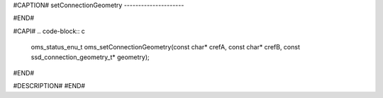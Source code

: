 #CAPTION#
setConnectionGeometry
---------------------

#END#

#CAPI#
.. code-block:: c

  oms_status_enu_t oms_setConnectionGeometry(const char* crefA, const char* crefB, const ssd_connection_geometry_t* geometry);

#END#

#DESCRIPTION#
#END#
